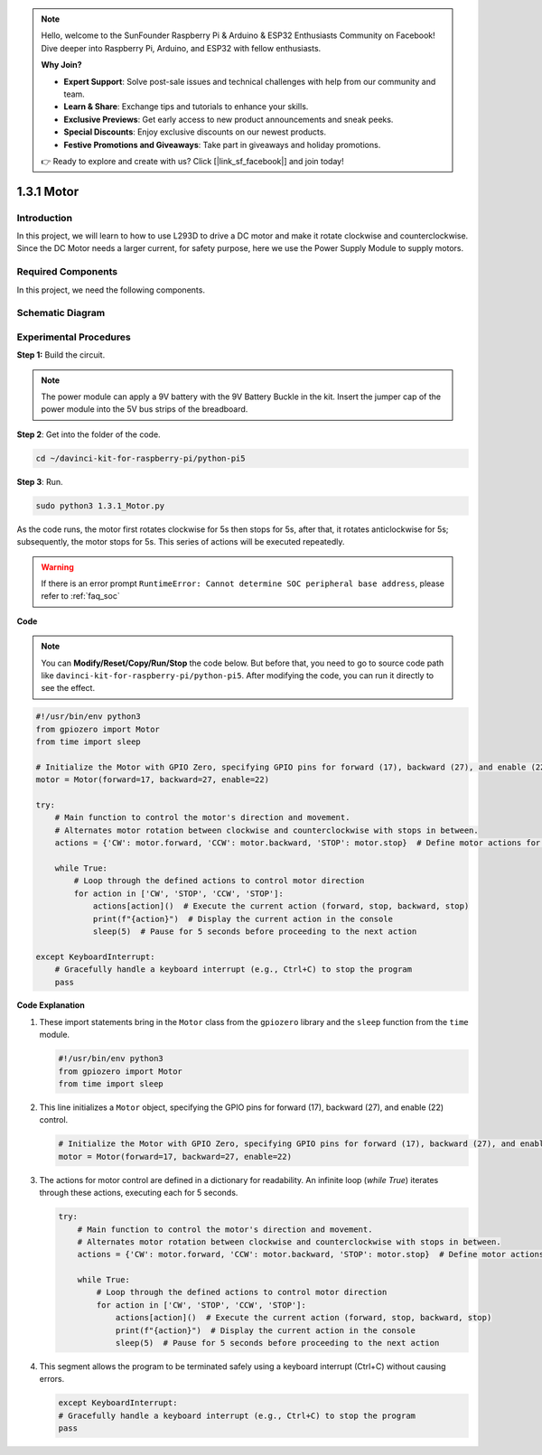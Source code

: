 .. note::

    Hello, welcome to the SunFounder Raspberry Pi & Arduino & ESP32 Enthusiasts Community on Facebook! Dive deeper into Raspberry Pi, Arduino, and ESP32 with fellow enthusiasts.

    **Why Join?**

    - **Expert Support**: Solve post-sale issues and technical challenges with help from our community and team.
    - **Learn & Share**: Exchange tips and tutorials to enhance your skills.
    - **Exclusive Previews**: Get early access to new product announcements and sneak peeks.
    - **Special Discounts**: Enjoy exclusive discounts on our newest products.
    - **Festive Promotions and Giveaways**: Take part in giveaways and holiday promotions.

    👉 Ready to explore and create with us? Click [|link_sf_facebook|] and join today!

.. _1.3.1_py_pi5:

1.3.1 Motor
=============

Introduction
-----------------

In this project, we will learn to how to use L293D to drive a DC motor
and make it rotate clockwise and counterclockwise. Since the DC Motor
needs a larger current, for safety purpose, here we use the Power Supply
Module to supply motors.

Required Components
------------------------------

In this project, we need the following components. 

.. image:: ../python_pi5/img/1.3.1_motor_list.png



Schematic Diagram
------------------

.. image:: ../python_pi5/img/1.3.1_motor_schematic.png


Experimental Procedures
---------------------------

**Step 1:** Build the circuit.

.. image:: ../python_pi5/img/1.3.1_motor_circuit.png

.. note::
    The power module can apply a 9V battery with the 9V Battery
    Buckle in the kit. Insert the jumper cap of the power module into the 5V
    bus strips of the breadboard.

.. image:: ../python_pi5/img/1.3.1_motor_battery.jpeg

**Step 2**: Get into the folder of the code.

.. raw:: html

   <run></run>

.. code-block::

    cd ~/davinci-kit-for-raspberry-pi/python-pi5

**Step 3**: Run.

.. raw:: html

   <run></run>

.. code-block::

    sudo python3 1.3.1_Motor.py

As the code runs, the motor first rotates clockwise for 5s then stops for 5s,
after that, it rotates anticlockwise for 5s; subsequently, the motor stops 
for 5s. This series of actions will be executed repeatedly.  

.. warning::

    If there is an error prompt  ``RuntimeError: Cannot determine SOC peripheral base address``, please refer to :ref:`faq_soc` 

**Code**

.. note::

    You can **Modify/Reset/Copy/Run/Stop** the code below. But before that, you need to go to  source code path like ``davinci-kit-for-raspberry-pi/python-pi5``. After modifying the code, you can run it directly to see the effect.


.. raw:: html

    <run></run>

.. code-block:: python

   #!/usr/bin/env python3
   from gpiozero import Motor
   from time import sleep

   # Initialize the Motor with GPIO Zero, specifying GPIO pins for forward (17), backward (27), and enable (22) control
   motor = Motor(forward=17, backward=27, enable=22)

   try:
       # Main function to control the motor's direction and movement.
       # Alternates motor rotation between clockwise and counterclockwise with stops in between.
       actions = {'CW': motor.forward, 'CCW': motor.backward, 'STOP': motor.stop}  # Define motor actions for readability
       
       while True:
           # Loop through the defined actions to control motor direction
           for action in ['CW', 'STOP', 'CCW', 'STOP']:
               actions[action]()  # Execute the current action (forward, stop, backward, stop)
               print(f"{action}")  # Display the current action in the console
               sleep(5)  # Pause for 5 seconds before proceeding to the next action

   except KeyboardInterrupt:
       # Gracefully handle a keyboard interrupt (e.g., Ctrl+C) to stop the program
       pass


**Code Explanation**

#. These import statements bring in the ``Motor`` class from the ``gpiozero`` library and the ``sleep`` function from the ``time`` module.
    
   .. code-block:: python  

       #!/usr/bin/env python3
       from gpiozero import Motor
       from time import sleep
      

#. This line initializes a ``Motor`` object, specifying the GPIO pins for forward (17), backward (27), and enable (22) control.
    
   .. code-block:: python
       
       # Initialize the Motor with GPIO Zero, specifying GPIO pins for forward (17), backward (27), and enable (22) control
       motor = Motor(forward=17, backward=27, enable=22)
      

#. The actions for motor control are defined in a dictionary for readability. An infinite loop (`while True`) iterates through these actions, executing each for 5 seconds.
    
   .. code-block:: python
       
       try:
           # Main function to control the motor's direction and movement.
           # Alternates motor rotation between clockwise and counterclockwise with stops in between.
           actions = {'CW': motor.forward, 'CCW': motor.backward, 'STOP': motor.stop}  # Define motor actions for readability
           
           while True:
               # Loop through the defined actions to control motor direction
               for action in ['CW', 'STOP', 'CCW', 'STOP']:
                   actions[action]()  # Execute the current action (forward, stop, backward, stop)
                   print(f"{action}")  # Display the current action in the console
                   sleep(5)  # Pause for 5 seconds before proceeding to the next action
      

#. This segment allows the program to be terminated safely using a keyboard interrupt (Ctrl+C) without causing errors.
    
   .. code-block:: python
       
       except KeyboardInterrupt:
       # Gracefully handle a keyboard interrupt (e.g., Ctrl+C) to stop the program
       pass
      

